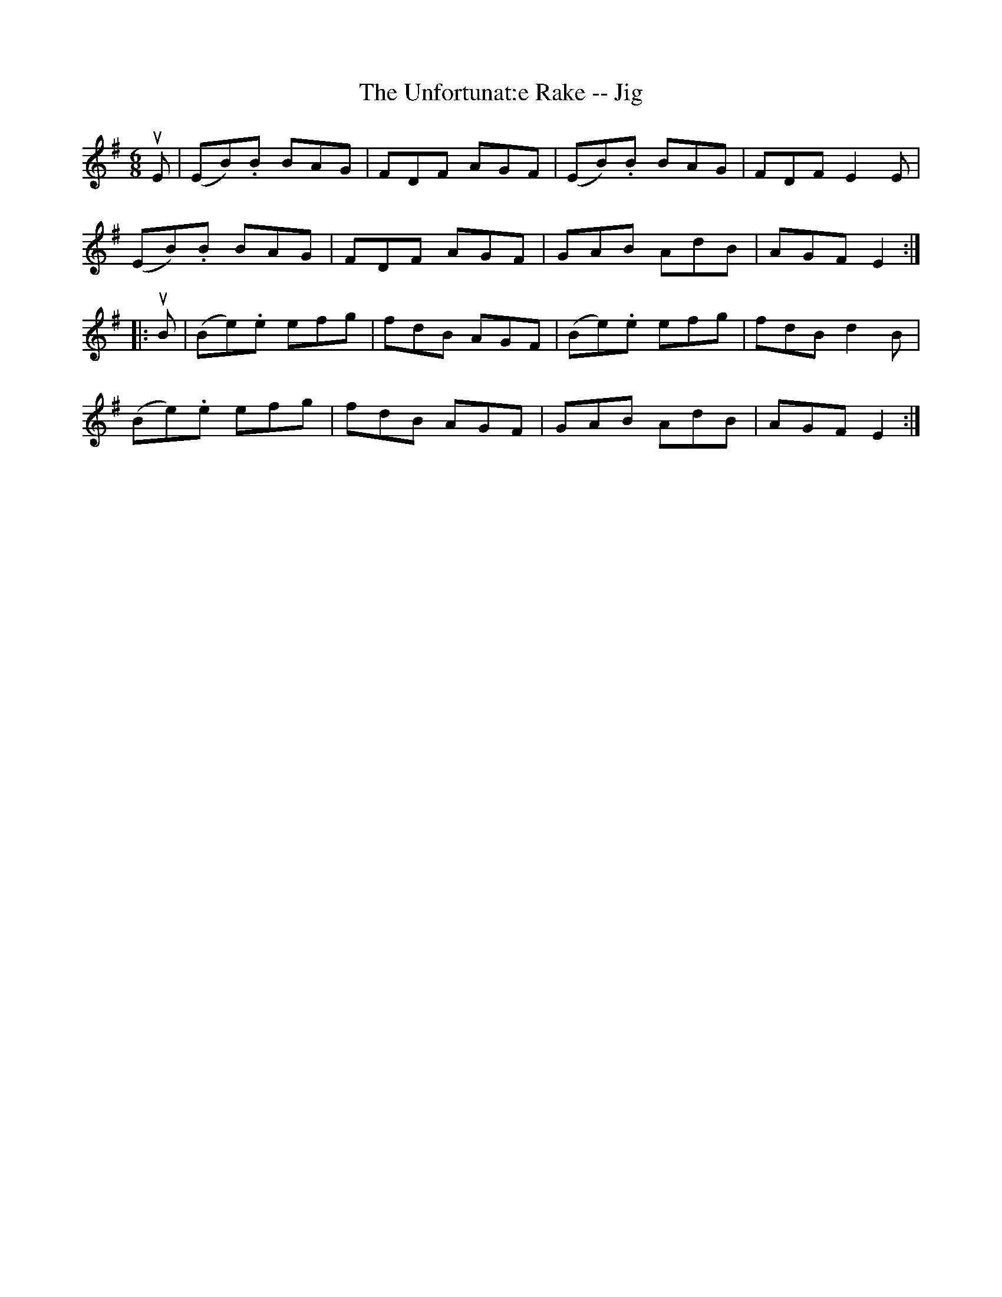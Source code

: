 X:1
T:The Unfortunat:e Rake -- Jig
R:jig
B:Ryan's Mammoth Collection
N: 89 467
Z: Contributed by Ray Davies,  ray:davies99.freeserve.co.uk
M:6/8
L:1/8
K:Em
uE|\
(EB).B BAG | FDF AGF | (EB).B BAG | FDF E2E |
(EB).B BAG | FDF AGF | GAB AdB | AGF E2:|
|:uB|\
(Be).e efg | fdB AGF | (Be).e efg | fdB d2B |
(Be).e efg | fdB AGF | GAB AdB | AGF E2:|
